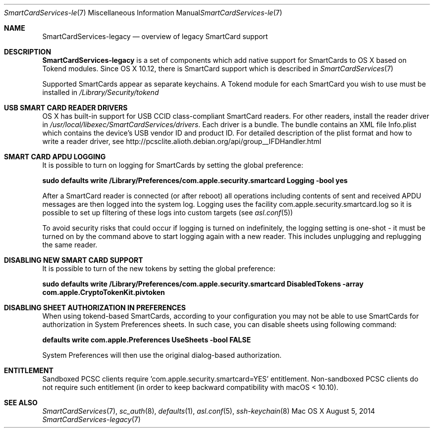 .\" Copyright (c) 2014 Apple Inc.
.\" All rights reserved.
.\"
.\" Redistribution and use in source and binary forms, with or without
.\" modification, are permitted provided that the following conditions
.\" are met:
.\" 1. Redistributions of source code must retain the above copyright
.\"    notice, this list of conditions and the following disclaimer.
.\" 2. Redistributions in binary form must reproduce the above copyright
.\"    notice, this list of conditions and the following disclaimer in the
.\"    documentation and/or other materials provided with the distribution.
.\" 4. Neither the name of Apple Computer nor the names of its contributors
.\"    may be used to endorse or promote products derived from this software
.\"    without specific prior written permission.
.\"
.\" THIS SOFTWARE IS PROVIDED BY APPLE COMPUTER AND CONTRIBUTORS ``AS IS'' AND
.\" ANY EXPRESS OR IMPLIED WARRANTIES, INCLUDING, BUT NOT LIMITED TO, THE
.\" IMPLIED WARRANTIES OF MERCHANTABILITY AND FITNESS FOR A PARTICULAR PURPOSE
.\" ARE DISCLAIMED.  IN NO EVENT SHALL THE REGENTS OR CONTRIBUTORS BE LIABLE
.\" FOR ANY DIRECT, INDIRECT, INCIDENTAL, SPECIAL, EXEMPLARY, OR CONSEQUENTIAL
.\" DAMAGES (INCLUDING, BUT NOT LIMITED TO, PROCUREMENT OF SUBSTITUTE GOODS
.\" OR SERVICES; LOSS OF USE, DATA, OR PROFITS; OR BUSINESS INTERRUPTION)
.\" HOWEVER CAUSED AND ON ANY THEORY OF LIABILITY, WHETHER IN CONTRACT, STRICT
.\" LIABILITY, OR TORT (INCLUDING NEGLIGENCE OR OTHERWISE) ARISING IN ANY WAY
.\" OUT OF THE USE OF THIS SOFTWARE, EVEN IF ADVISED OF THE POSSIBILITY OF
.\" SUCH DAMAGE.
.\"
.\"
.Dd August 5, 2014
.Dt SmartCardServices-legacy 7
.Os "Mac OS X"
.Sh NAME
.Nm SmartCardServices-legacy
.Nd overview of legacy SmartCard support
.Sh DESCRIPTION
.Nm
is a set of components which add native support for SmartCards to OS X based on Tokend modules. Since OS X 10.12, there is  SmartCard support which is described in 
.Xr SmartCardServices 7
.Pp
Supported SmartCards appear as separate keychains.  A Tokend module for each SmartCard
you wish to use must be installed in
.Pa /Library/Security/tokend
.Sh USB SMART CARD READER DRIVERS
OS X has built-in support for USB CCID class-compliant SmartCard readers.
For other readers, install the reader driver in
.Pa /usr/local/libexec/SmartCardServices/drivers .
Each driver is a bundle.  The bundle contains an XML file Info.plist which contains
the device's USB vendor ID and product ID.  For detailed description of the plist format
and how to write a reader driver, see http://pcsclite.alioth.debian.org/api/group__IFDHandler.html
.Sh SMART CARD APDU LOGGING
It is possible to turn on logging for SmartCards by setting the global preference:
.Pp
.Li "sudo defaults write /Library/Preferences/com.apple.security.smartcard Logging -bool yes"
.Pp
After a SmartCard reader is connected (or after reboot) all operations including contents
of sent and received APDU messages are then logged into the system log.  Logging uses the facility
com.apple.security.smartcard.log
so it is possible to set up filtering of these logs into custom targets (see
.Xr asl.conf 5 )
.Pp
To avoid security risks that could occur if logging is turned on indefinitely, the logging setting
is one-shot - it must be turned on by the command above to start logging again with a new reader.
This includes unplugging and replugging the same reader.
.Sh DISABLING NEW SMART CARD SUPPORT
It is possible to turn of the new tokens by setting the global preference:
.Pp
.Li "sudo defaults write /Library/Preferences/com.apple.security.smartcard DisabledTokens -array com.apple.CryptoTokenKit.pivtoken"
.Pp
.Sh DISABLING SHEET AUTHORIZATION IN PREFERENCES
When using tokend-based SmartCards, according to your configuration you may not be able to use SmartCards for authorization in System Preferences sheets. In such case, you 
can disable sheets using following command:
.Pp
.Li defaults write com.apple.Preferences UseSheets -bool FALSE
.Pp 
System Preferences will then use the original dialog-based authorization.
.Sh ENTITLEMENT
Sandboxed PCSC clients require 'com.apple.security.smartcard=YES' entitlement. Non-sandboxed PCSC clients do not require such entitlement (in order to keep backward compatibility with macOS < 10.10).
.Sh SEE ALSO
.Xr SmartCardServices 7 ,
.Xr sc_auth 8 ,
.Xr defaults 1 ,
.Xr asl.conf 5 ,
.Xr ssh-keychain 8
